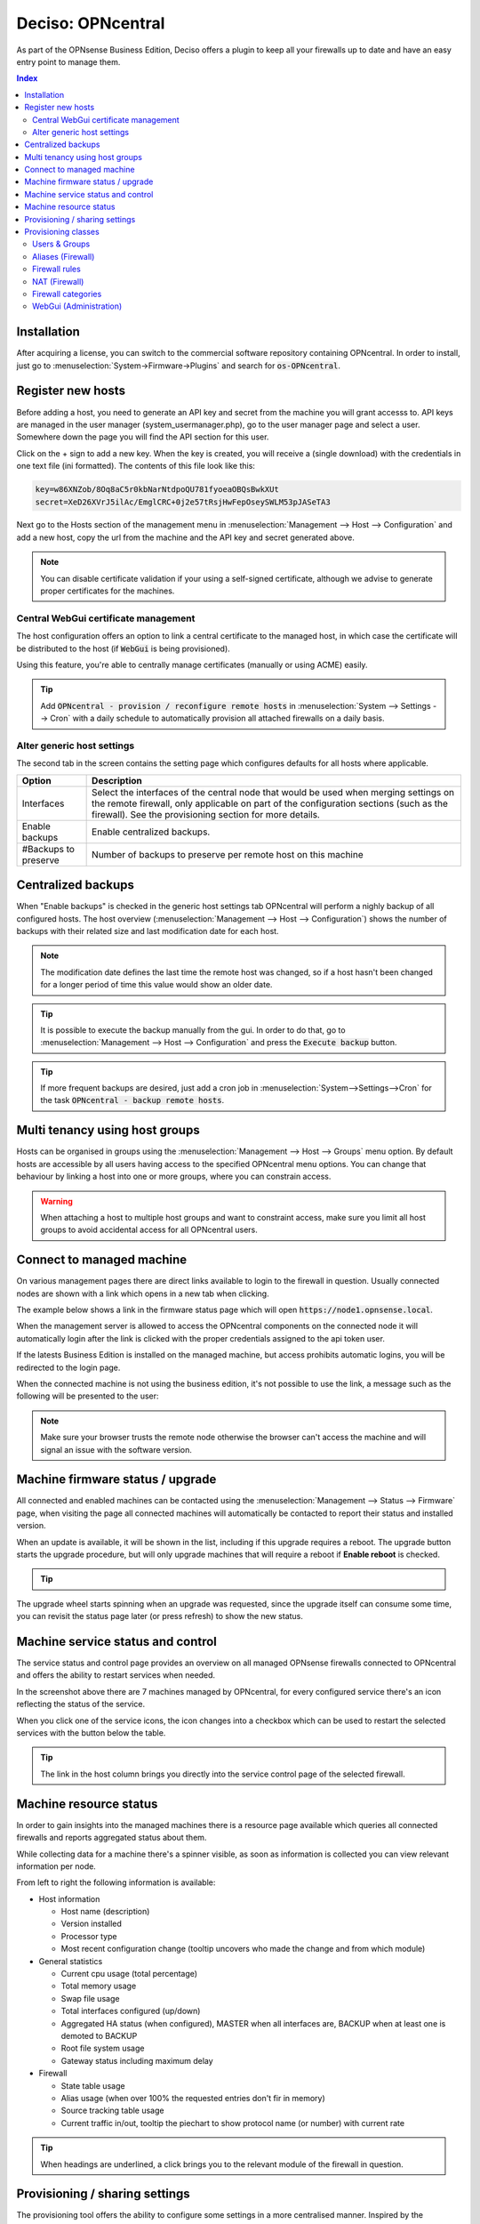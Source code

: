 ===================
Deciso: OPNcentral
===================

As part of the OPNsense Business Edition, Deciso offers a plugin to keep all your firewalls up to date and have
an easy entry point to manage them.


.. contents:: Index


Installation
---------------------------

After acquiring a license, you can switch to the commercial software repository containing OPNcentral. In order to
install, just go to :menuselection:`System->Firmware->Plugins` and search for :code:`os-OPNcentral`.


Register new hosts
----------------------------

Before adding a host, you need to generate an API key and secret from the machine you will grant accesss to.
API keys are managed in the user manager (system_usermanager.php), go to the user manager page and select a user.
Somewhere down the page you will find the API section for this user.

Click on the + sign to add a new key. When the key is created, you will receive a (single download) with the credentials in one text file (ini formatted).
The contents of this file look like this:

.. code-block:: c

    key=w86XNZob/8Oq8aC5r0kbNarNtdpoQU781fyoeaOBQsBwkXUt
    secret=XeD26XVrJ5ilAc/EmglCRC+0j2e57tRsjHwFepOseySWLM53pJASeTA3


Next go to the Hosts section of the management menu in :menuselection:`Management --> Host --> Configuration` and add a new host, copy
the url from the machine and the API key and secret generated above.

.. Note::

    You can disable certificate validation if your using a self-signed certificate, although we advise to generate proper
    certificates for the machines.

.. image:: images/OPNcentral_hosts.png
    :width: 100%


.. raw:: html

     <strong>Icons</strong><br/>
     <i class="fa fa-fw fa-circle-o"></i> Group membership <br/>
     <i class="fa fa-fw fa-archive"></i> Download configuration (or all as a zip file)  <br/>
     <i class="fa fa-fw fa-pencil"></i> Edit host configuration<br/>
     <i class="fa fa-fw fa-clone"></i> Clone host configuration<br/>
     <i class="fa fa-fw fa-trash-o"></i> Delete host configuration<br/><br/>


Central WebGui certificate management
......................................

The host configuration offers an option to link a central certificate to the managed host, in which case
the certificate will be distributed to the host (if :code:`WebGui` is being provisioned).

Using this feature, you're able to centrally manage certificates (manually or using ACME) easily.

.. Tip::

    Add :code:`OPNcentral - provision / reconfigure remote hosts` in :menuselection:`System --> Settings --> Cron`
    with a daily schedule to automatically provision all attached firewalls on a daily basis.


Alter generic host settings
..................................

The second tab in the screen contains the setting page which configures defaults for all hosts where applicable.

================================= ===============================================================================================================================================
 Option                            Description
================================= ===============================================================================================================================================
Interfaces                         Select the interfaces of the central node that would be used when merging settings on the remote firewall, only applicable on part of the
                                   configuration sections (such as the firewall). See the provisioning section for more details.
Enable backups                     Enable centralized backups.
#Backups to preserve               Number of backups to preserve per remote host on this machine
================================= ===============================================================================================================================================


Centralized backups
----------------------------

When "Enable backups" is checked in the generic host settings tab OPNcentral will perform a nighly backup of all configured
hosts. The host overview (:menuselection:`Management --> Host --> Configuration`) shows the number of backups
with their related size and last modification date for each host.

.. Note::

    The modification date defines the last time the remote host was changed, so if a host hasn't been changed
    for a longer period of time this value would show an older date.

.. Tip::
    It is possible to execute the backup manually from the gui. In order to do that, go
    to :menuselection:`Management --> Host --> Configuration` and press the :code:`Execute backup` button.

.. Tip::
    If more frequent backups are desired, just add a cron job in :menuselection:`System-->Settings-->Cron`
    for the task :code:`OPNcentral - backup remote hosts`.


Multi tenancy using host groups
----------------------------------

Hosts can be organised in groups using the :menuselection:`Management --> Host --> Groups` menu option.
By default hosts are accessible by all users having access to the specified OPNcentral menu options.
You can change that behaviour by linking a host into one or more groups, where you can constrain access.

.. blockdiag::
  :scale: 100%

    blockdiag {
        orientation = portrait
        default_fontsize = 9;

        host_group [shape = box, label="Host group"];
        host [shape = box, label="Host"];
        user_group [shape = box, label="User group"];

        host_group -> host;
        user_group -> host_group [style = dotted];

    }


.. Warning::

      When attaching a host to multiple host groups and want to constraint access, make sure you limit all host groups
      to avoid accidental access for all OPNcentral users.


Connect to managed machine
----------------------------------

On various management pages there are direct links available to login to the firewall in question.
Usually connected nodes are shown with a link which opens in a new tab when clicking.

The example below shows a link in the firmware status page which will open :code:`https://node1.opnsense.local`.

.. image:: images/OPNcentral_status_uptodate.png
    :width: 100%


When the management server is allowed to access the OPNcentral components on the connected node it will automatically login
after the link is clicked with the proper credentials assigned to the api token user.

If the latests Business Edition is installed on the managed machine, but access prohibits automatic logins, you will be redirected to the login page.

When the connected machine is not using the business edition, it's not possible to use the link, a message such as the following will be presented to the
user:

.. image:: images/OPNcentral_auto_login_unavailable.png
    :width: 60%


.. Note::

    Make sure your browser trusts the remote node otherwise the browser can't access the machine and will signal an issue with the
    software version.


Machine firmware status / upgrade
----------------------------------------------------

All connected and enabled machines can be contacted using the  :menuselection:`Management --> Status --> Firmware` page, when visiting the
page all connected machines will automatically be contacted to report their status and installed version.

.. image:: images/OPNcentral_status_toupdate.png
    :width: 100%

When an update is available, it will be shown in the list, including if this upgrade requires a reboot. The upgrade button starts
the upgrade procedure, but will only upgrade machines that will require a reboot if **Enable reboot** is checked.

.. Tip::

    .. raw:: html

         Use the refresh <i class="fa fa-refresh fa-fw"></i> button to request status again.


The upgrade wheel starts spinning when an upgrade was requested, since the upgrade itself can consume some time, you can revisit the
status page later (or press refresh) to show the new status.


Machine service status and control
----------------------------------------------------

The service status and control page provides an overview on all managed OPNsense firewalls connected to OPNcentral and
offers the ability to restart services when needed.

.. image:: images/OPNcentral_service_status_overview.png
    :width: 100%

In the screenshot above there are 7 machines managed by OPNcentral, for every configured service there's an icon reflecting the
status of the service.


.. raw:: html

     <i class="fa fa-window-close-o text-danger" style="color:#F05050"></i> Stopped (inactive, but configured) <br/>
     <i class="fa fa-check-square-o text-success" style="color:#9BD275"></i> Running (active) <br/>
     <i class="fa fa-exclamation-triangle"></i> Host unreachable or misconfigured <br/><br/>


When you click one of the service icons, the icon changes into a checkbox which can be used to restart the selected
services with the button below the table.

.. Tip::

    The link in the host column brings you directly into the service control page of the selected firewall.


Machine resource status
----------------------------------------------------

In order to gain insights into the managed machines there is a resource page available which queries all connected
firewalls and reports aggregated status about them.

While collecting data for a machine there's a spinner visible, as soon as information is collected you can view
relevant information per node.

.. image:: images/OPNcentral_resources_host.png
    :width: 100%

From left to right the following information is available:

* Host information

  *  Host name (description)
  *  Version installed
  *  Processor type
  *  Most recent configuration change (tooltip uncovers who made the change and from which module)

* General statistics

  * Current cpu usage (total percentage)
  * Total memory usage
  * Swap file usage
  * Total interfaces configured (up/down)
  * Aggregated HA status (when configured), MASTER when all interfaces are, BACKUP when at least one is demoted to BACKUP
  * Root file system usage
  * Gateway status including maximum delay

* Firewall

  * State table usage
  * Alias usage (when over 100% the requested entries don't fir in memory)
  * Source tracking table usage
  * Current traffic in/out, tooltip the piechart to show protocol name (or number) with current rate


.. Tip::

    When headings are underlined, a click brings you to the relevant module of the firewall in question.




Provisioning / sharing settings
----------------------------------------------------

The provisioning tool offers the ability to configure some settings in a more centralised manner. Inspired by the functionality that
is offered for high-availability setups, you can distribute global settings among all connected firewalls for various configuration options.
The central host acts as a template in this case.

In order to configure the settings that should be shared, you can configure the "classes" to synchronize in the host settings :menuselection:`Management --> Host --> Configuration`.

.. image:: images/OPNcentral_provisioning_host_classes_setup.png
    :width: 50%

Here you will find the same options as are available under :menuselection:`System->High Availability->Settings`.
After configuring the desired parameters, you can use the Provisioning page (:menuselection:`Management --> Provisioning`) to
inspect status and push options to the attached firewalls.


.. Warning::

    Be **very** careful pushing settings to your connected firewall which may disconnect your session, such as firewall and routing related
    options. The central management host can't predict if settings you plan to make lead to an inaccesible firewall.

.. Tip::

    Add :code:`OPNcentral - provision / reconfigure remote hosts` in :menuselection:`System --> Settings --> Cron`
    with a daily schedule to automatically provision all attached firewalls on a daily basis.


All provisioning classes known by the management machine will be shown in the table, combined with the status of each section.
OPNcentral calculates if settings are equal, keeps track of changes and restarts related services when needed.

.. image:: images/OPNcentral_provisioning_status.png
    :width: 100%

You can either selectlively reconfigure specific hosts with the checkbox or reconfigure all at once on command.

.. raw:: html

     <i class="fa fa-spinner"></i> Collecting status <br/>
     <i class="fa fa-check text-success" style="color:#9BD275"></i> Class equals this machine (nothing todo) <br/>
     <i class="fa fa-refresh"></i> Changes ready to commit <br/>
     <i class="fa fa-question-circle"></i> Unknown yet configured class <br/>
     <i class="fa fa-times text-danger" style="color:#F05050"></i> Unable to connect <br/><br/>




Provisioning classes
----------------------------------------------------

By default merging configuration items from the central firewall overwrites the settings on the target machine, but in some
cases we need a more practical approach to deal with local modifications.

In this chapter we are going to describe how classes with special implemenations are being treated on synchronisation and
how to utilise this behaviour to ease management.

Users & Groups
....................................................

When users and groups are synchronized, the existing api key+secret is merged into the user with the same name to prevent access
issues after reconfigure. To avoid issues, make sure there's a unique username with proper credentials before using
the synchronization.

.. Note::

    Although quite some setups will likely use external authentication options available in OPNsense, sometimes it's practical
    to share the same user database among different firewalls. This option allows for sharing, without the need to
    sue the same key+secret on all connected firewalls.

Aliases (Firewall)
....................................................

Since various firewall sections depend on aliases, OPNcentral checks if aliases are used before removing local aliases
from the remote firewall.

Due to this powerful feature, after synchronisation of the central aliases you can also use nesting to combine remote aliases
into new local ones.

For example, when the local machine has :code:`local_alias_1` and the central location offers :code:`central_alias_1`
when both are combined into :code:`local_alias_2` and :code:`local_alias_2` is used in firewall/nat rules it will
automatically merge central changes after a reconfigure action from the dashboard.

.. blockdiag::
   :desctable:

   blockdiag {
      local_alias_1 [label="'local'\nlocal_alias_1"];
      central_alias_1 [label="'central'\ncentral_alias_1"];
      local_alias_2 [label="'merged'\nlocal_alias_2"];
      local_alias_1 -> local_alias_2 [label="in"]
      central_alias_1 -> local_alias_2 [label="in"];
   }

.. Note::

    As long as :code:`local_alias_2` is used, both :code:`local_alias_1` and :code:`local_alias_2` will be preserved after provisioning.

Firewall rules
....................................................

Merging the firewall rules will keep the interfaces unaltered which don't exists on the central node as these are being provided to
the target firewall. In case you want to exclude some interfaces (for all remote firewalls), you can easily override the
known interfaces in :menuselection:`Management -> Host configuration` on the General settings tab.

Since there's an explicit order in which different types of rules are being handled, you can choose if you want to prefer
central rules being matched first or last depending on the type of "interface" to use.

.. blockdiag::
   :desctable:

   blockdiag {
      System [label="System defined", style = dotted];
      Floating [label="Floating rules"];
      Groups [label="Interface groups"];
      Interfaces [label="Interfaces"];
      System -> Floating -> Groups -> Interfaces;
   }


.. Tip::

    When forcing interface groups to the backup node, these will precede interface rules such as LAN and WAN, when only sending
    over interface groups the remote firewall is able to allow traffic which would otherwise be rejected.

.. Note::

    When multiple interfaces are attached to a (floating) rule, these will be removed by the provisioning algorithm as
    the intend isn't fully clear in these matters.


.. Note::

    Rules on the central node which do apply to all interfaces or a selection of interfaces are always being send to the remote
    firewall. When this isn't intentional, best not use these options in the "floating" rules.


NAT (Firewall)
....................................................


Merging the nat rules will keep the interfaces unaltered which don't exists on the central node as these are being provided to
the target firewall. In case you want to exclude some interfaces (for all remote firewalls), you can easily override the
known interfaces in :menuselection:`Management -> Host configuration` on the General settings tab.

.. Note::

    All NAT type rules (:code:`Port Forward`, :code:`One-to-One`, :code:`Outbound`, :code:`NPTv6`) are treated similar.

.. Note::

    When multiple interfaces are attached to a rule, which is possible for port forwards.  These will be removed by the provisioning algorithm.

.. Note::

    Port forwarding rules on the central node which do apply on a selection of interfaces are always being send to the remote
    firewall. When this isn't intentional, best prevent the usage of these forwards.


Firewall categories
....................................................

Merging categories will preserve the ones that are currently used on the remote firewall.


WebGui (Administration)
....................................................

To prevent breakage after synchronisation, the certificate used by the webgui will be preserved after synchronisation
(or the one provided in the host configuration will be shipped).

.. Note:

    Currently it's not possible to merge certificates and webgui admin settings, as the certificate store will potentially
    be overwritten in that case.
